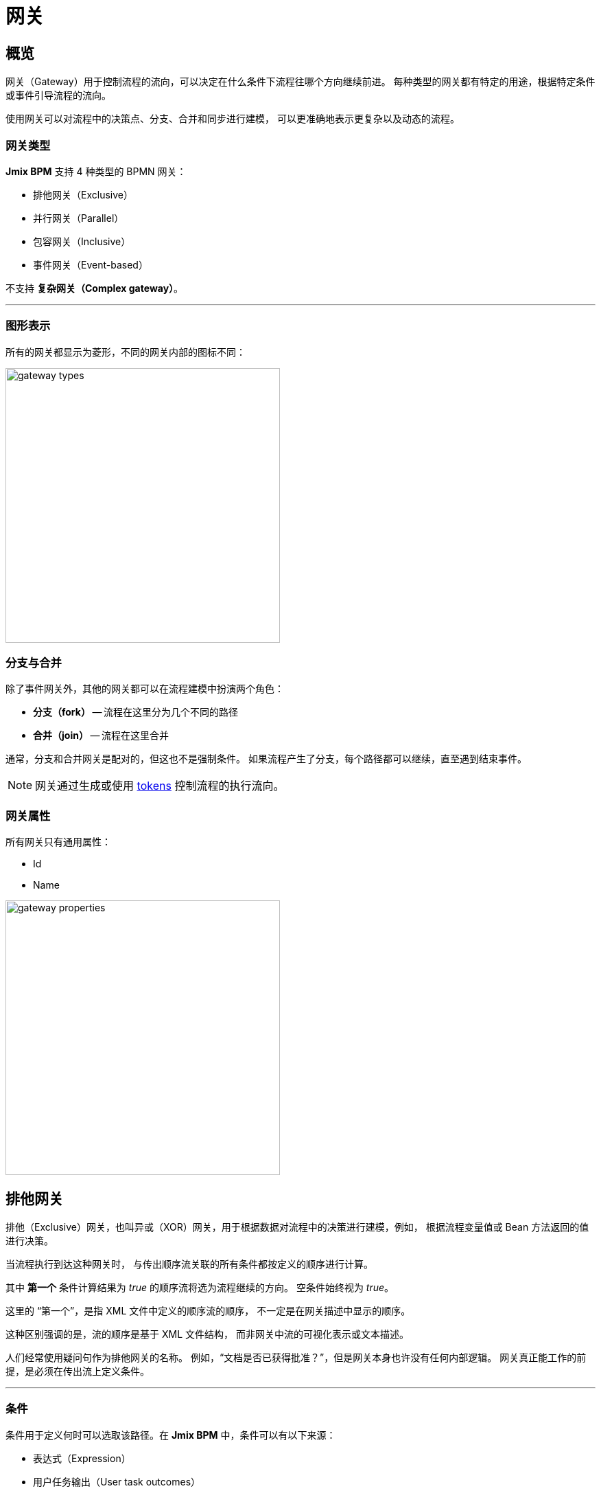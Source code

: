 = 网关

[[overview]]
== 概览
网关（Gateway）用于控制流程的流向，可以决定在什么条件下流程往哪个方向继续前进。
每种类型的网关都有特定的用途，根据特定条件或事件引导流程的流向。

使用网关可以对流程中的决策点、分支、合并和同步进行建模，
可以更准确地表示更复杂以及动态的流程。

[[gateway-types]]
=== 网关类型

*Jmix BPM* 支持 4 种类型的 BPMN 网关：

* 排他网关（Exclusive）
* 并行网关（Parallel）
* 包容网关（Inclusive）
* 事件网关（Event-based）

不支持 *复杂网关（Complex gateway）*。

'''

[[grapical-gateways]]
=== 图形表示

所有的网关都显示为菱形，不同的网关内部的图标不同：

image::bpmn-gateways/gateway-types.png[,400]

[[forks-and-joins]]
=== 分支与合并

除了事件网关外，其他的网关都可以在流程建模中扮演两个角色：

* *分支（fork）* -- 流程在这里分为几个不同的路径
* *合并（join）* -- 流程在这里合并

通常，分支和合并网关是配对的，但这也不是强制条件。
如果流程产生了分支，每个路径都可以继续，直至遇到结束事件。

[NOTE]
====
网关通过生成或使用 xref:bpm:bpm-concepts.adoc#tokens[tokens]
控制流程的执行流向。
====

[[gateway-properties]]
=== 网关属性

所有网关只有通用属性：

* Id
* Name

image::bpmn-gateways/gateway-properties.png[,400]


[[exclusive-gateway]]
== 排他网关

排他（Exclusive）网关，也叫异或（XOR）网关，用于根据数据对流程中的决策进行建模，例如，
根据流程变量值或 Bean 方法返回的值进行决策。

当流程执行到达这种网关时，
与传出顺序流关联的所有条件都按定义的顺序进行计算。

其中 *第一个* 条件计算结果为 _true_ 的顺序流将选为流程继续的方向。
空条件始终视为 _true_。

这里的 “第一个”，是指 XML 文件中定义的顺序流的顺序，
不一定是在网关描述中显示的顺序。

这种区别强调的是，流的顺序是基于 XML 文件结构，
而非网关中流的可视化表示或文本描述。

人们经常使用疑问句作为排他网关的名称。
例如，“文档是否已获得批准？”，但是网关本身也许没有任何内部逻辑。
网关真正能工作的前提，是必须在传出流上定义条件。

'''

[[gateways-conditions]]
=== 条件

条件用于定义何时可以选取该路径。在 *Jmix BPM* 中，条件可以有以下来源：

* 表达式（Expression）
* 用户任务输出（User task outcomes）
* 业务规则任务结果（Business rule task result）

image::bpmn-gateways/condition-source.png[,400]

[CAUTION]
====
仔细检查是否定义了所有必需的传出流条件。
否则，如果没定义，则选择第一个路径。
箭头上的文本标签对 BPM 引擎不表示任何意义。
====

[[expressions]]
==== 表达式

这是一个布尔表达式，可以访问流程变量并将其与文本或其他变量进行比较。
同样，也可以在这里调用 Spring bean 的方法。

示例：

 ${orderAmount > 1000}
 ${price > 100 && price <= 500}
 ${accountant.username == "jane"}
 ${jbt_MyService.getRandom > 0.5}
 ${jbt_MyService.evaluateCondition()}

最后一个情况中，方法需要返回 _boolean_ 值。

[[user-task-outcomes]]
==== 用户任务输出

如果流程中有一个带输出的用户任务，可以选择其中一个输出用于激活给定的流。

image::bpmn-gateways/exclisive-gateway-task-outcome.png[]

设置基于输出的条件，首先选择一个用户任务，然后选择输出。

当选择用户任务作为条件时，请确保用户任务在条件计算 *之前* 执行。
否则，会引起运行时错误。

// image::exclusive-gateway-wrong-task.png[,300]
// image::exclusive-gateway-wrong-condition.png[,300]

*条件和多实例用户任务*

当用户任务是 xref:bpm:bpmn/multi-instance-activities.adoc[多实例] 时，
会显示一个额外的参数 -- _condition type_：

image::bpmn-gateways/outcome-based-condition-types.png[,300]

支持以下选项：

* 一人完成即可（Anyone completed with the outcome）
* 每人都需完成（Everyone completed with the outcome）
* 无人完成（No one completed with the outcome）

使用这个参数可以实现某种形式的投票。
例如，可以只要一个用户完成任务并产生 'yes' 的输出即可选择该路径。

image::bpmn-gateways/outcome-based-condition.png[,600]

[[business-rule-task-result]]
==== 业务规则任务结果

一个 xref:bpm:bpmn/bpmn-business-rule-task.adoc[业务规则] 任务返回的结果
可以用在网关的条件中。

image::bpmn-gateways/exclusive-gateway-business-rule.png[,600]

如需基于业务规则结果设置条件，
需要选择业务规则任务、决策表输出变量以及输出值。

请确保选择的业务规则任务在网关 *之前* 执行。


[[default-flow]]
=== 默认流

如果有一个传出流标记为默认流（带斜杠线），
则仅当所有其他流的条件均为 _false_ 时，才会选择该路径。

引擎会忽略默认流的条件。

建议在对排他网关进行建模时使用默认流。
但也不是必须使用。

image::bpmn-gateways/default-flow-example.png[,300]

[[using-exlusive-gateway]]
=== 使用排他网关

[[separate-forks-and-joins]]
==== 独立的分支和合并

从形式上讲，BPMN 规范允许同一个网关扮演传入和传出两个角色，但是这种用法是强烈不推荐的。

因此，请避免使用如下图所示的排他网关，该网关既是分支又是合并：

image::bpmn-gateways/exclusive-gateway-mixed-roles.png[,400]

最好将网关的角色分开，如下图所示，有两个网关，一个用于合并，另一个用于分支：

image::bpmn-gateways/exclusive-gateway-example-2.png[,400]

'''

[[multiple-true-conditions]]
==== 多个条件为真

image::bpmn-gateways/exclusive-gateway-two-true-conditions.png[,250]

在此示例中，可以看到排他网关的两个条件都明显为真。
但是首先会计算条件 #1，因为在 XML 中，#1 定义的位置高于 #2。
但是，在网关的描述中，条件 #2 在最前面。

[source, xml]
----
<process id="exclusion-gateway-demo" name="exclusion-gateway-demo" isExecutable="true">
    <exclusiveGateway id="Gateway_0r2ejfv"> <3>
      <incoming>Flow_1sjggq6</incoming>
      <outgoing>Flow_2</outgoing>
      <outgoing>Flow_1</outgoing>
    </exclusiveGateway>
    <endEvent id="Event_0kn6j1t" name="1">
      <incoming>Flow_1</incoming>
    </endEvent>
    <sequenceFlow id="Flow_1" name="1 &#62; 0" sourceRef="Gateway_0r2ejfv" targetRef="Event_0kn6j1t"> <2>
      <extensionElements>
        <jmix:conditionDetails conditionSource="expression" />
      </extensionElements>
      <conditionExpression xsi:type="tFormalExpression">${1&gt;0}</conditionExpression>
    </sequenceFlow>
    <endEvent id="Event_1wmb937" name="2">
      <incoming>Flow_2</incoming>
    </endEvent>
    <sequenceFlow id="Flow_2" name="2 &#62; 0" sourceRef="Gateway_0r2ejfv" targetRef="Event_1wmb937"> <1>
      <extensionElements>
        <jmix:conditionDetails conditionSource="expression" />
      </extensionElements>
      <conditionExpression xsi:type="tFormalExpression">${2&gt;0}</conditionExpression>
    </sequenceFlow>
    <startEvent id="Event_15w11z6">
      <outgoing>Flow_1sjggq6</outgoing>
    </startEvent>
    <sequenceFlow id="Flow_1sjggq6" sourceRef="Event_15w11z6" targetRef="Gateway_0r2ejfv" />
</process>
----
<1> -- 条件 #1 顺序流
<2> -- 条件 #2 顺序流
<3> -- 网关描述部分，条件 #2 在 #1 之前

'''

[[cascades-exclusive-gateways]]
==== 排他网关级联

排他网关在编程中类似于 'SWITCH' 运算符，而不是 'IF'。
可以有满足需求的任意数量的传出流。

因此，不要构建级联的 YES-NO 网关，
可以使用更智能的条件来选择正确的传出流。

所以，不要像这样建模：

image::bpmn-gateways/exclusive-gateway-cascade.png[,500]

这里用了计算原子条件的网关 _Sky == blue_ 和 _Sea == green_。
如果两者都为真，则流程继续。但模型看起来很复杂。

如果我们使用更高级的条件，我们可以避免级联的网关：

image::bpmn-gateways/exclusive-gateway-no-cascade.png[,350]

这里我们使用了组合条件 _Sky == blue && Sea == green_，
只需一个网关即可。

[[parallel-gateway]]
== 并行网关

并行网关（parallel gateway），也称为 AND 网关，用于将流程拆分为多个并行路径，
或者将多个并行路径合并至单个流中。

image::bpmn-gateways/parallel-gateway-example.png[,600]

当流程执行到达并行网关时，流程的路径按传出流数进行分叉。

如果存在合并并行网关，则流程将等待，直到所有传入流执行完毕。
即，等待所有并行路径都到达合并网关。
然后，流程经过合并网关继续。

实际上，将并行路径全部合并也不是必需的。
每个路径都可以有自己的 _结束事件_。
但是整个流程只有在 *全部* 并行路径完成后才结束。

[[parallel-gateway-conditions]]
=== 条件

并行网关传出流的条件会被忽略。

[[parallel-gateway-default-flow]]
=== 默认流

并行网关的默认流会被忽略。

[[using-parallel-gateway]]
=== 使用并行网关

[[separate-forks-joins]]
==== 独立的分支和合并

不要将一个并行网关作同时为分支和合并使用：

image::bpmn-gateways/parallel-gateway-bad-example.png[,550]

形式上是可以这么做，但是不推荐。

[[use-cascades]]
==== 使用级联

请注意，并行网关不需要“平衡”
（并行网关的传入传出顺序流的数量匹配）。

并行网关将等待所有传入的顺序流并为每个传出顺序流创建一个并发的执行路径，
不受流程模型中其他构造的影响。
因此，以下流程在 BPMN 2.0 中是合法的：

image::bpmn-gateways/parallel-gateway-cascaded.png[,600]

这个模型也有效：

image::bpmn-gateways/parallel-gateway-cascaded-2.png[,550]

[[inclusive-gateway]]
== 包容网关

包容网关（Inclusive gateway），也称 OR 网关，可以看作是 _排他_ 和 _并行_ 网关的组合。

与排他网关一样，可以在传出顺序流上定义条件，包容网关将计算这些条件。

但主要区别在于，包容网关可以有多个顺序流，这点与并行网关一样。

但是与并行网关不同在于，包容网关只等待将要执行的传入流（条件为真）。
分支合并后，流程经过包容网关继续。

image::bpmn-gateways/inclusive-gateway-example.png[,650]

在此示例中，第一个用户填写一个表格，标记必须参与审批流程的人员。
与并行流程不同，只有选定的员工才会收到审批任务。

假设选则了一个 _Accountant_ 和一个 _Team leader_。
然后 _合并_ 网关会等待，直到这两个员工都完成任务。

[[inclusive-gateway-conditions]]
=== 条件

在包容网关中，条件与排他网关一样设置。

[[inclusive-gateway-default-flow]]
=== 默认流

如果有默认的顺序流，则该分支将始终执行。

[[event-based-gateway]]
== 事件网关

事件网关（Event-based gateway）提供了一种根据事件做出决策的方法。

事件网关必须至少有两个传出顺序流。
每个顺序流都必须连接一个中间捕获事件，捕获事件的类型可以为定时器、消息或信号。

不允许在事件网关之后立即执行其他活动。

当流程执行到达事件网关时，网关的行为类似于 *等待状态*：暂停执行。

然后，对于每个传出顺序流，都会创建一个事件订阅。

哪个事件首先触发，流程将向哪个分支前进。

请注意，从事件网关的顺序流与普通顺序流不同。
这些顺序流并没有实际“执行”。
而是，
流程引擎可以确定需要订阅哪些事件以及到达 *事件网关* 的执行活动。

image::bpmn-gateways/event-based-gateway.png[,300]

[[event-based-gateway-conditions]]
=== 条件

在事件网关中，所有传出顺序流上的条件都会被忽略。

[[event-based-gateway-default-flow]]
=== 默认流

传出顺序流上的默认标记会被忽略。

[[using-event-based-gateway]]
=== 使用事件网关

使用事件网关的一个典型情况是请求不可靠的外部服务。
每当流程发送请求时，该服务都可能宕机或返回错误。

使用事件网关，可以对其进行建模，如图所示：

image::bpmn-gateways/event-based-gateway-usage.png[,500]

在此示例中，服务任务向外部服务发送请求，然后流程到达事件网关，这里是一个等待状态。

有三个选项：

* *Success* -- 收到 OK 消息，流程继续其正常路径
* *Failure* -- 收到错误消息，可以在这里处理错误消息；比如，如果需要，可以根据错误发送不同的消息。
* *Timeout* -- 请求超时，必须决定下一步怎么做；比如，可以尝试重复请求。

该模式使图更清晰、更易于理解。
